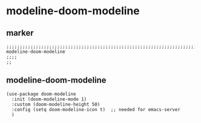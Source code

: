 * modeline-doom-modeline
** marker
#+begin_src elisp
  ;;;;;;;;;;;;;;;;;;;;;;;;;;;;;;;;;;;;;;;;;;;;;;;;;;;;;;;;;;;;;;;;;;;;;;;;;;;;;;;;;;;;;;;;;;;;;;;;;;;;; modeline-doom-modeline
  ;;;;
  ;;
#+end_src
** modeline-doom-modeline
#+begin_src elisp
  (use-package doom-modeline
    :init (doom-modeline-mode 1)
    :custom (doom-modeline-height 50)
    :config (setq doom-modeline-icon t)  ;; needed for emacs-server
    )

#+end_src
